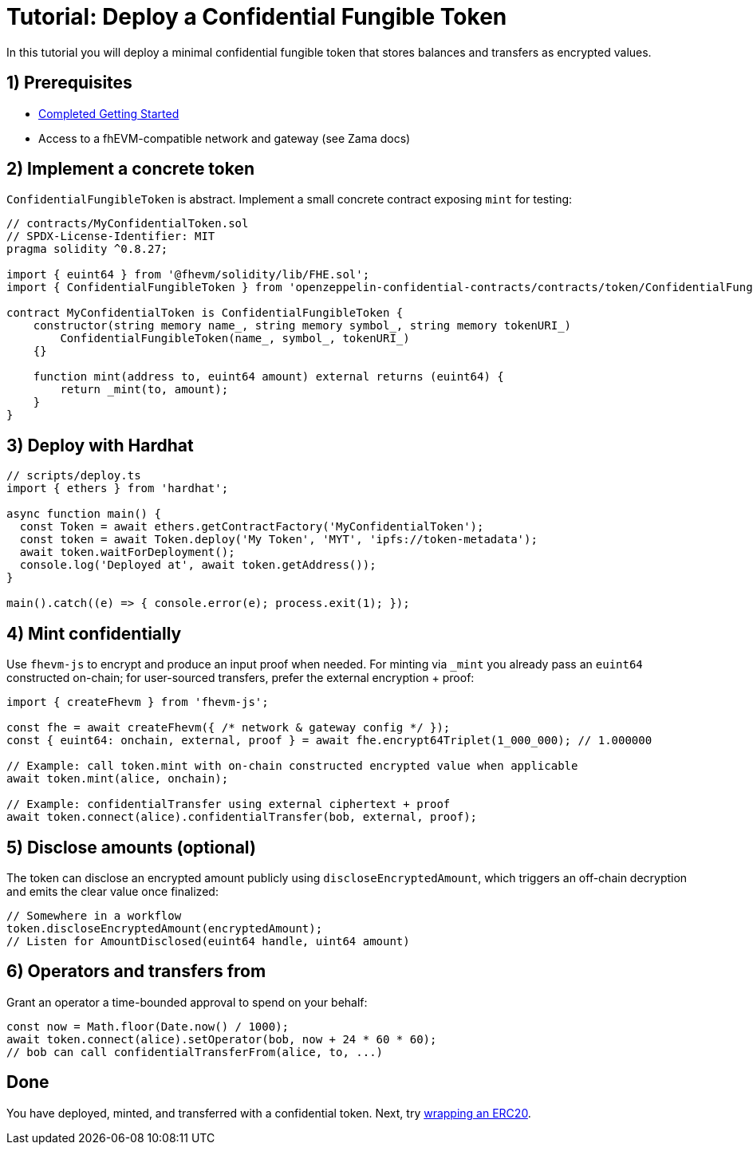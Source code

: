 = Tutorial: Deploy a Confidential Fungible Token

In this tutorial you will deploy a minimal confidential fungible token that stores balances and transfers as encrypted values.

== 1) Prerequisites

- xref:getting-started.adoc[Completed Getting Started]
- Access to a fhEVM-compatible network and gateway (see Zama docs)

== 2) Implement a concrete token

`ConfidentialFungibleToken` is abstract. Implement a small concrete contract exposing `mint` for testing:

[source,solidity]
----
// contracts/MyConfidentialToken.sol
// SPDX-License-Identifier: MIT
pragma solidity ^0.8.27;

import { euint64 } from '@fhevm/solidity/lib/FHE.sol';
import { ConfidentialFungibleToken } from 'openzeppelin-confidential-contracts/contracts/token/ConfidentialFungibleToken.sol';

contract MyConfidentialToken is ConfidentialFungibleToken {
    constructor(string memory name_, string memory symbol_, string memory tokenURI_)
        ConfidentialFungibleToken(name_, symbol_, tokenURI_)
    {}

    function mint(address to, euint64 amount) external returns (euint64) {
        return _mint(to, amount);
    }
}
----

== 3) Deploy with Hardhat

[source,ts]
----
// scripts/deploy.ts
import { ethers } from 'hardhat';

async function main() {
  const Token = await ethers.getContractFactory('MyConfidentialToken');
  const token = await Token.deploy('My Token', 'MYT', 'ipfs://token-metadata');
  await token.waitForDeployment();
  console.log('Deployed at', await token.getAddress());
}

main().catch((e) => { console.error(e); process.exit(1); });
----

== 4) Mint confidentially

Use `fhevm-js` to encrypt and produce an input proof when needed. For minting via `_mint` you already pass an `euint64` constructed on-chain; for user-sourced transfers, prefer the external encryption + proof:

[source,ts]
----
import { createFhevm } from 'fhevm-js';

const fhe = await createFhevm({ /* network & gateway config */ });
const { euint64: onchain, external, proof } = await fhe.encrypt64Triplet(1_000_000); // 1.000000

// Example: call token.mint with on-chain constructed encrypted value when applicable
await token.mint(alice, onchain);

// Example: confidentialTransfer using external ciphertext + proof
await token.connect(alice).confidentialTransfer(bob, external, proof);
----

== 5) Disclose amounts (optional)

The token can disclose an encrypted amount publicly using `discloseEncryptedAmount`, which triggers an off-chain decryption and emits the clear value once finalized:

[source,solidity]
----
// Somewhere in a workflow
token.discloseEncryptedAmount(encryptedAmount);
// Listen for AmountDisclosed(euint64 handle, uint64 amount)
----

== 6) Operators and transfers from

Grant an operator a time-bounded approval to spend on your behalf:

[source,ts]
----
const now = Math.floor(Date.now() / 1000);
await token.connect(alice).setOperator(bob, now + 24 * 60 * 60);
// bob can call confidentialTransferFrom(alice, to, ...)
----

== Done

You have deployed, minted, and transferred with a confidential token. Next, try xref:tutorial-wrap-erc20.adoc[wrapping an ERC20].

